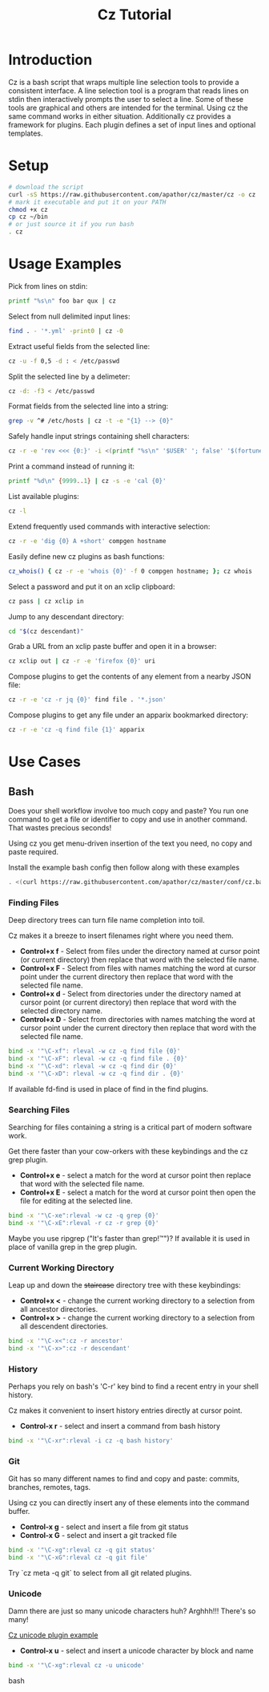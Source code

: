 #+TITLE: Cz Tutorial

* Introduction
Cz is a bash script that wraps multiple line selection tools to provide a consistent interface.
A line selection tool is a program that reads lines on stdin then interactively prompts the user to select a line.
Some of these tools are graphical and others are intended for the terminal. Using cz the same command works in either situation.
Additionally cz provides a framework for plugins. Each plugin defines a set of input lines and optional templates.


* Setup
#+begin_src bash
  # download the script
  curl -sS https://raw.githubusercontent.com/apathor/cz/master/cz -o cz
  # mark it executable and put it on your PATH
  chmod +x cz
  cp cz ~/bin
  # or just source it if you run bash
  . cz
#+end_src

* Usage Examples

Pick from lines on stdin:
#+begin_src bash
  printf "%s\n" foo bar qux | cz
#+end_src

Select from null delimited input lines:
#+begin_src bash
  find . - '*.yml' -print0 | cz -0
#+end_src

Extract useful fields from the selected line:
#+begin_src bash
  cz -u -f 0,5 -d : < /etc/passwd
#+end_src

Split the selected line by a delimeter:
#+begin_src bash
  cz -d: -f3 < /etc/passwd
#+end_src

Format fields from the selected line into a string:
#+begin_src bash
  grep -v ^# /etc/hosts | cz -t -e "{1} --> {0}"
#+end_src

Safely handle input strings containing shell characters:
#+begin_src sh
  cz -r -e 'rev <<< {0:}' -i <(printf "%s\n" '$USER' '; false' '$(fortune)')
#+end_src

Print a command instead of running it:
#+begin_src bash
  printf "%d\n" {9999..1} | cz -s -e 'cal {0}'
#+end_src

List available plugins:
#+begin_src bash
  cz -l
#+end_src

Extend frequently used commands with interactive selection:
#+begin_src bash
  cz -r -e 'dig {0} A +short' compgen hostname
#+end_src

Easily define new cz plugins as bash functions:
#+begin_src bash
  cz_whois() { cz -r -e 'whois {0}' -f 0 compgen hostname; }; cz whois
#+end_src

Select a password and put it on an xclip clipboard:
#+begin_src bash
  cz pass | cz xclip in
#+end_src

Jump to any descendant directory:
#+begin_src bash
  cd "$(cz descendant)"
#+end_src

Grab a URL from an xclip paste buffer and open it in a browser:
#+begin_src bash
  cz xclip out | cz -r -e 'firefox {0}' uri
#+end_src

Compose plugins to get the contents of any element from a nearby JSON file:
#+begin_src bash
  cz -r -e 'cz -r jq {0}' find file . '*.json'
#+end_src

Compose plugins to get any file under an apparix bookmarked directory:
#+begin_src bash
  cz -r -e 'cz -q find file {1}' apparix
#+end_src

* Use Cases
** Bash
Does your shell workflow involve too much copy and paste? You run one command to get a file or identifier to copy and use in another command. That wastes precious seconds!

Using cz you get menu-driven insertion of the text you need, no copy and paste required.

Install the example bash config then follow along with these examples
#+begin_src bash
. <(curl https://raw.githubusercontent.com/apathor/cz/master/conf/cz.bashrc)
#+end_src

*** Finding Files
Deep directory trees can turn file name completion into toil.

Cz makes it a breeze to insert filenames right where you need them.

- *Control+x f* - Select from files under the directory named at cursor point (or current directory) then replace that word with the selected file name.
- *Control+x F* - Select from files with names matching the word at cursor point under the current directory then replace that word with the selected file name.
- *Control+x d* - Select from directories under the directory named at cursor point (or current directory) then replace that word with the selected directory name.
- *Control+x D* - Select from directories with names matching the word at cursor point under the current directory then replace that word with the selected file name.

#+begin_src bash
  bind -x '"\C-xf": rleval -w cz -q find file {0}'
  bind -x '"\C-xF": rleval -w cz -q find file . {0}'
  bind -x '"\C-xd": rleval -w cz -q find dir {0}'
  bind -x '"\C-xD": rleval -w cz -q find dir . {0}'
#+end_src

If available fd-find is used in place of find in the find plugins.

*** Searching Files
Searching for files containing a string is a critical part of modern software work.

Get there faster than your cow-orkers with these keybindings and the cz grep plugin.

- *Control+x e* - select a match for the word at cursor point then replace that word with the selected file name.
- *Control+x E* - select a match for the word at cursor point then open the file for editing at the selected line.

#+begin_src bash
  bind -x '"\C-xe":rleval -w cz -q grep {0}'
  bind -x '"\C-xE":rleval -r cz -r grep {0}'
#+end_src

Maybe you use ripgrep ("It's faster than grep!™")? If available it is used in place of vanilla grep in the grep plugin.

*** Current Working Directory
Leap up and down the +staircase+ directory tree with these keybindings:

- *Control+x <* - change the current working directory to a selection from all ancestor directories.
- *Control+x >* - change the current working directory to a selection from all descendent directories.

#+begin_src bash
  bind -x '"\C-x<":cz -r ancestor'
  bind -x '"\C-x>":cz -r descendant'
#+end_src

*** History
Perhaps you rely on bash's 'C-r' key bind to find a recent entry in your shell history.

Cz makes it convenient to insert history entries directly at cursor point.

- *Control-x r* - select and insert a command from bash history

#+begin_src bash
  bind -x '"\C-xr":rleval -i cz -q bash history'
#+end_src

*** Git
Git has so many different names to find and copy and paste: commits, branches, remotes, tags.

Using cz you can directly insert any of these elements into the command buffer.

- *Control-x g* - select and insert a file from git status
- *Control-x G* - select and insert a git tracked file

#+begin_src bash
  bind -x '"\C-xg":rleval cz -q git status'
  bind -x '"\C-xG":rleval cz -q git file'
#+end_src

Try `cz meta -q git` to select from all git related plugins.

*** Unicode
Damn there are just so many unicode characters huh? Arghhh!!! There's so many!

[[file:img/cz-example-unicode.gif][Cz unicode plugin example]]

- *Control-x u* - select and insert a unicode character by block and name

#+begin_src bash
  bind -x '"\C-xg":rleval cz -u unicode'
#+end_src bash
